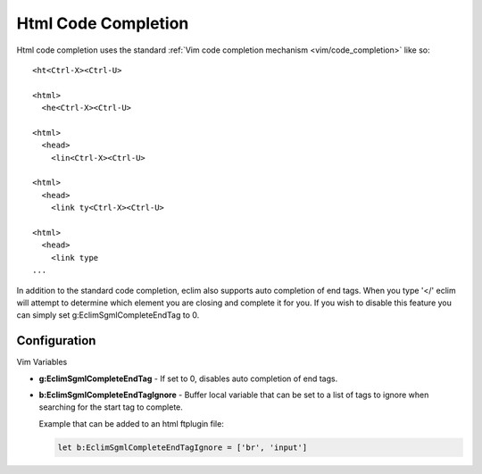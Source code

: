 .. Copyright (C) 2005 - 2009  Eric Van Dewoestine

   This program is free software: you can redistribute it and/or modify
   it under the terms of the GNU General Public License as published by
   the Free Software Foundation, either version 3 of the License, or
   (at your option) any later version.

   This program is distributed in the hope that it will be useful,
   but WITHOUT ANY WARRANTY; without even the implied warranty of
   MERCHANTABILITY or FITNESS FOR A PARTICULAR PURPOSE.  See the
   GNU General Public License for more details.

   You should have received a copy of the GNU General Public License
   along with this program.  If not, see <http://www.gnu.org/licenses/>.

.. _vim/html/complete:

Html Code Completion
====================

Html code completion uses the standard
:ref:`Vim code completion mechanism <vim/code_completion>` like so\:

::

  <ht<Ctrl-X><Ctrl-U>

  <html>
    <he<Ctrl-X><Ctrl-U>

  <html>
    <head>
      <lin<Ctrl-X><Ctrl-U>

  <html>
    <head>
      <link ty<Ctrl-X><Ctrl-U>

  <html>
    <head>
      <link type
  ...


In addition to the standard code completion, eclim also supports auto completion
of end tags. When you type '</' eclim will attempt to determine which element
you are closing and complete it for you.  If you wish to disable this feature
you can simply set g:EclimSgmlCompleteEndTag to 0.


Configuration
-------------

Vim Variables

.. _g\:EclimSgmlCompleteEndTag:

- **g:EclimSgmlCompleteEndTag** -
  If set to 0, disables auto completion of end tags.

.. _g\:EclimSgmlCompleteEndTagIgnore:

- **b:EclimSgmlCompleteEndTagIgnore** -
  Buffer local variable that can be set to a list of tags to ignore when
  searching for the start tag to complete.

  Example that can be added to an html ftplugin file:

  .. code-block:: vim

    let b:EclimSgmlCompleteEndTagIgnore = ['br', 'input']
